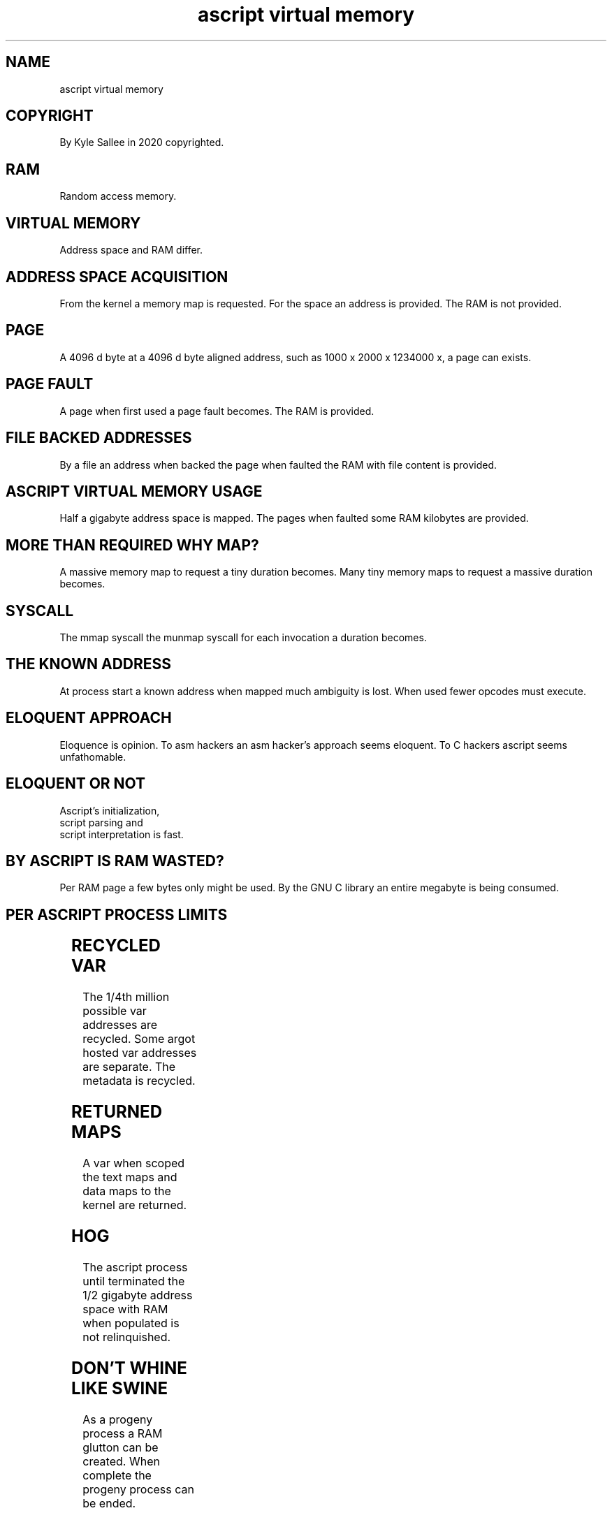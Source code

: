.TH "ascript virtual memory" 5

.SH NAME
.EX
ascript virtual memory

.SH COPYRIGHT
.EX
By Kyle Sallee in 2020 copyrighted.

.SH RAM
.EX
Random access memory.

.SH VIRTUAL MEMORY
.EX
Address space and RAM differ.

.SH ADDRESS SPACE ACQUISITION
.EX
From the kernel a memory map is     requested.
For  the space an address    is     provided.
The  RAM                     is not provided.

.SH PAGE
.EX
A    4096 d byte    at
a    4096 d byte    aligned address,
such as     1000 x  2000 x  1234000 x,
a    page   can     exists.

.SH PAGE FAULT
.EX
A   page when  first used
a   page fault becomes.
The RAM  is    provided.

.SH FILE BACKED ADDRESSES
.EX
By  a         file an address when backed
the page when faulted
the RAM  with file    content is   provided.

.SH ASCRIPT VIRTUAL MEMORY USAGE
.EX
Half a     gigabyte  address space is  mapped.
The  pages when      faulted
some RAM   kilobytes               are provided.

.SH MORE THAN REQUIRED WHY MAP?
.EX
A    massive memory map  to request a tiny    duration becomes.
Many tiny    memory maps to request a massive duration becomes.

.SH SYSCALL
.EX
The mmap   syscall
the munmap syscall
for each   invocation a duration becomes.

.SH THE KNOWN ADDRESS
.EX
At   process   start a known address when mapped
much ambiguity is      lost.
When used      fewer opcodes         must execute.

.SH ELOQUENT APPROACH
.EX
Eloquence is opinion.
To asm hackers
an asm hacker's approach seems eloquent.
To C   hackers  ascript  seems unfathomable.

.SH ELOQUENT OR NOT
.EX
Ascript's initialization,
 script   parsing    and
 script   interpretation is  fast.

.SH BY ASCRIPT IS RAM WASTED?
.EX
Per RAM page a few bytes only might           be used.
By  the GNU  C library   an   entire megabyte is being consumed.

.SH PER ASCRIPT PROCESS LIMITS
.EX
.TS
ll.
Script and zyote text	Full  content
Argot registered	Unlimited
Argot invocations	1     million script parts
Argot parameters	1     million total
Script and zygotes	1/4th million parsed
Labels	1/4th million total
Var	1/4th million concurrently named
.TE
.ta T 8n

.SH RECYCLED VAR
.EX
The  1/4th million possible var addresses are recycled.
Some argot hosted           var addresses are separate.
The                metadata               is  recycled.

.SH RETURNED MAPS
.EX
A   var  when   scoped
the text maps   and data maps
to  the  kernel are returned.

.SH HOG
.EX
The  ascript process  until     terminated
the  1/2     gigabyte address   space
with RAM     when     populated
is   not     relinquished.

.SH DON'T WHINE LIKE SWINE
.EX
As a progeny process a RAM glutton can be created.  When complete
the  progeny process               can be ended.

.SH FUNCTION MALLOC WHY NOT INVOKE?
.EX
Trashy C library provided functions unless used
the    C library provided functions malloc and free
are      not      invoked.

.SH LEGACY
.EX
For 8086 CPUs with 640 kilobytes installed RAM
and 1    megabyte address space
the C    function malloc  and free were designed.

.SH MODERN
.EX
On  the modern microcomputer the memory  master is the kernel.
The syscall mmap  by invocation  address space  is requested.

.SH MEMORY MANAGEMENT
.EX
For     memory management  the most    efficient approach follows.
Nothing when   done opcode execution   is not required.
Nothing when   done the    performance is     preserved.

.SH WHY RECYCLE?
.EX
Var when   not recycled seem fast.
But page       faults   are  slow.
Var when       recycled and  doing nothing differs.
But page       faults   are  precluded.
To  accomplish nothing       something must be done.

.SH HUGE PAGES
.EX
2      megabyte aligned
2      megabyte sized pages
are an awesome  idea.
But an awesome  implementation is lacking.

.SH HUGE PAGE DENIED
.EX
For    the  initial 1/2 gigabyte mapped address space
huge   page use is  denied.
Better performance  results.

.SH SCRIPT UNLOADING
.EX
In   the past, but  not  the   present, script unloading was possible.
Many zygote    when indexing a better   method exists.
When complete  the  progeny    process  can    terminate.

.SH SUMMARY
.EX
The    ascript memory use by C hackers  might not be comprehended.
Better algorithm and      by C goto use small gains become.
Inane  function repeated execution when abstained,
by     doing NOTHING quite frequently,
the    performance is preserved.

.SH NOTHING IMPORTANCE REALIZATION
.EX
Nothing     is faster  than nothing when realized
nothing can be accomplished and
pride   and    performance  can result.

.SH AUTHOR
.EX
In 2016; by Kyle Sallee; ascript was created.

.SH LICENSE
.EX
By \fBman 7 ascript\fR the license is provided.

.SH SEE ALSO
.EX
\fB
man 1 ascript
man 5 ascript
man 7 ascript
\fR
